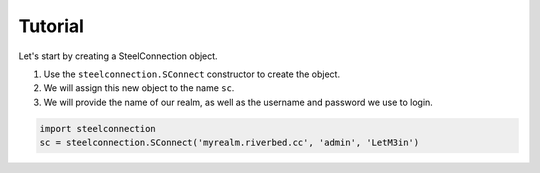 Tutorial
========

Let's start by creating a SteelConnection object.

1. Use the ``steelconnection.SConnect`` constructor to create the object.
2. We will assign this new object to the name ``sc``.
3. We will provide the name of our realm, as well as the username and
   password we use to login.

.. code:: python

   import steelconnection
   sc = steelconnection.SConnect('myrealm.riverbed.cc', 'admin', 'LetM3in')
